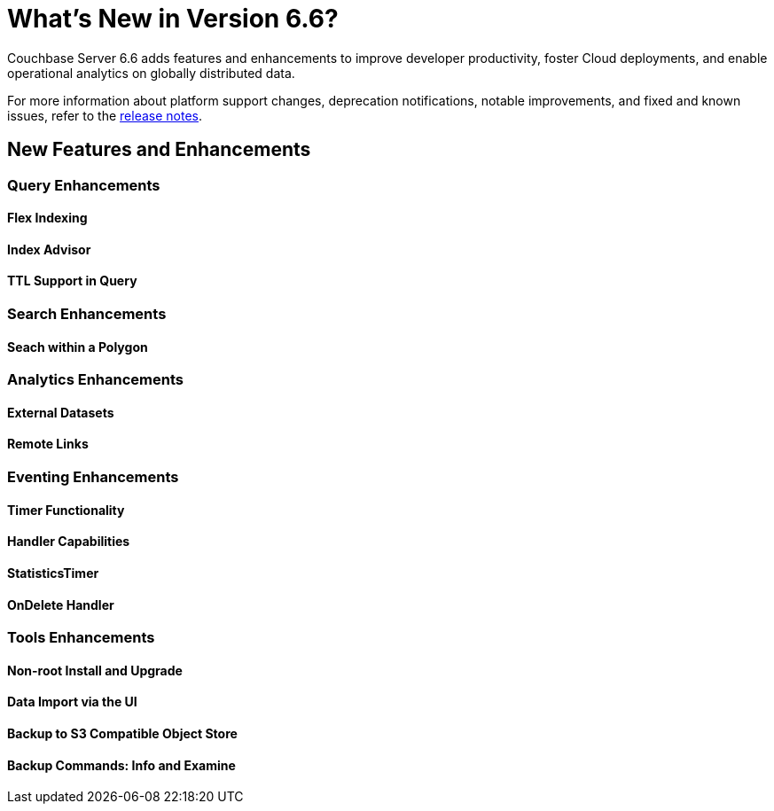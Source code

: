 = What's New in Version 6.6?
:page-aliases: security:security-watsnew

Couchbase Server 6.6 adds features and enhancements to improve developer productivity, foster Cloud deployments, and enable operational analytics on globally distributed data. 

For more information about platform support changes, deprecation notifications, notable improvements, and fixed and known issues, refer to the xref:release-notes:relnotes.adoc[release notes].

[#new-features]
== New Features and Enhancements


=== Query Enhancements

==== Flex Indexing

==== Index Advisor

==== TTL Support in Query


=== Search Enhancements

==== Seach within a Polygon


=== Analytics Enhancements

==== External Datasets

==== Remote Links


=== Eventing Enhancements

==== Timer Functionality

==== Handler Capabilities

==== StatisticsTimer

==== OnDelete Handler


=== Tools Enhancements

==== Non-root Install and Upgrade

==== Data Import via the UI

==== Backup to S3 Compatible Object Store

==== Backup Commands: Info and Examine

